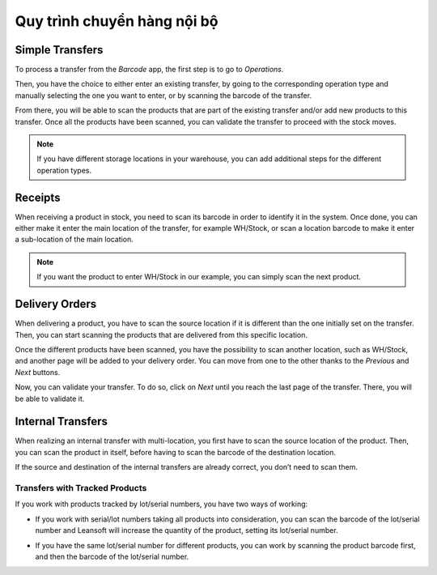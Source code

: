 =============================
Quy trình chuyển hàng nội bộ
=============================

Simple Transfers
================

To process a transfer from the *Barcode* app, the first step is to go
to *Operations*.

.. image:: internal/internal_01.png
    :align: center

Then, you have the choice to either enter an existing transfer, by going
to the corresponding operation type and manually selecting the one you
want to enter, or by scanning the barcode of the transfer.

.. image:: internal/internal_02.png
    :align: center

.. image:: internal/internal_03.png
    :align: center

From there, you will be able to scan the products that are part of the
existing transfer and/or add new products to this transfer. Once all the
products have been scanned, you can validate the transfer to proceed
with the stock moves.

.. image:: internal/internal_04.png
    :align: center

.. note::
        If you have different storage locations in your warehouse, you can add
        additional steps for the different operation types.

Receipts
========

When receiving a product in stock, you need to scan its barcode in order
to identify it in the system. Once done, you can either make it enter
the main location of the transfer, for example WH/Stock, or scan a
location barcode to make it enter a sub-location of the main location.

.. image:: internal/internal_05.png
    :align: center

.. note::
        If you want the product to enter WH/Stock in our example, you can simply
        scan the next product.

Delivery Orders
===============

When delivering a product, you have to scan the source location if it is
different than the one initially set on the transfer. Then, you can
start scanning the products that are delivered from this specific
location.

.. image:: internal/internal_06.png
    :align: center

Once the different products have been scanned, you have the possibility
to scan another location, such as WH/Stock, and another page will be
added to your delivery order. You can move from one to the other thanks
to the *Previous* and *Next* buttons.

.. image:: internal/internal_07.png
    :align: center

Now, you can validate your transfer. To do so, click on *Next* until
you reach the last page of the transfer. There, you will be able to
validate it.

.. image:: internal/internal_08.png
    :align: center

Internal Transfers
==================

When realizing an internal transfer with multi-location, you first have
to scan the source location of the product. Then, you can scan the
product in itself, before having to scan the barcode of the destination
location.

If the source and destination of the internal transfers are already
correct, you don’t need to scan them.

Transfers with Tracked Products
-------------------------------

If you work with products tracked by lot/serial numbers, you have two
ways of working:

-  If you work with serial/lot numbers taking all products into consideration, you can scan the barcode of the lot/serial number and Leansoft will increase the quantity of the product, setting its lot/serial number.

.. image:: internal/internal_09.png
    :align: center

-  If you have the same lot/serial number for different products, you can work by scanning the product barcode first, and then the barcode of the lot/serial number.

.. image:: internal/internal_10.png
    :align: center
